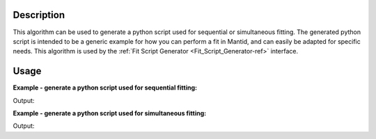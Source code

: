 .. algorithm::

.. summary::

.. relatedalgorithms::

.. properties::

Description
-----------

This algorithm can be used to generate a python script used for sequential or simultaneous fitting. The generated
python script is intended to be a generic example for how you can perform a fit in Mantid, and can easily be adapted
for specific needs. This algorithm is used by the :ref:`Fit Script Generator <Fit_Script_Generator-ref>` interface.

Usage
-----

**Example - generate a python script used for sequential fitting:**

.. testcode:: ExGeneratePythonSequentialFitScript

    ws1 = CreateSampleWorkspace()
    ws2 = CreateSampleWorkspace()

    function = \
    "name=GausOsc,A=0.2,Sigma=0.2,Frequency=1,Phi=0"

    # If you want to save the python script to a file then specify the Filepath property
    script_text = GeneratePythonFitScript(InputWorkspaces=["ws1", "ws1", "ws2", "ws2"], WorkspaceIndices=[0, 1, 0, 1],
                                          StartXs=[0.0, 0.0, 0.0, 0.0], EndXs=[20000.0, 20000.0, 20000.0, 20000.0],
                                          FittingType="Sequential", Function=function, MaxIterations=500,
                                          Minimizer="Levenberg-Marquardt")

    print(script_text)

Output:

.. testoutput:: ExGeneratePythonSequentialFitScript
   :options: +ELLIPSIS

   # A python script generated to perform a sequential or simultaneous fit
   from mantid.simpleapi import *
   import matplotlib.pyplot as plt

   # Dictionary { workspace_name: (workspace_index, start_x, end_x) }
   input_data = {
       "ws1": (0, 0.000000, 20000.000000),
       "ws1": (1, 0.000000, 20000.000000),
       "ws2": (0, 0.000000, 20000.000000),
       "ws2": (1, 0.000000, 20000.000000)
   }

   # Fit function as a string
   function = \
   "name=GausOsc,A=0.2,Sigma=0.2,Frequency=1,Phi=0"

   # Fitting options
   max_iterations = 500
   minimizer = "Levenberg-Marquardt"
   cost_function = "Least squares"
   evaluation_type = "CentrePoint"

   # Perform a sequential fit
   output_workspaces, parameter_tables, normalised_matrices = [], [], []
   for input_workspace, domain_data in input_data.items():
       fit_output = Fit(Function=function, InputWorkspace=input_workspace, WorkspaceIndex=domain_data[0],
                        StartX=domain_data[1], EndX=domain_data[2], MaxIterations=max_iterations,
                        Minimizer=minimizer, CostFunction=cost_function, EvaluationType=evaluation_type,
                        CreateOutput=True)

       output_workspaces.append(fit_output.OutputWorkspace)
       parameter_tables.append(fit_output.OutputParameters)
       normalised_matrices.append(fit_output.OutputNormalisedCovarianceMatrix)

       # Use the parameters in the previous function as the start parameters of the next fit
       function = fit_output.Function

   # Group the output workspaces from the sequential fit
   GroupWorkspaces(InputWorkspaces=output_workspaces, OutputWorkspace="Sequential_Fit_Workspaces")
   GroupWorkspaces(InputWorkspaces=parameter_tables, OutputWorkspace="Sequential_Fit_Parameters")
   GroupWorkspaces(InputWorkspaces=normalised_matrices, OutputWorkspace="Sequential_Fit_NormalisedCovarianceMatrices")

   # Plot the results of the fit
   fig, axes = plt.subplots(nrows=2,
                            ncols=len(output_workspaces),
                            sharex=True,
                            gridspec_kw={"height_ratios": [2, 1]},
                            subplot_kw={"projection": "mantid"})

   for i, workspace in enumerate(output_workspaces):
       axes[0, i].errorbar(workspace, "rs", wkspIndex=0, label="Data", markersize=2)
       axes[0, i].errorbar(workspace, "b-", wkspIndex=1, label="Fit")
       axes[0, i].set_title(workspace.name())
       axes[0, i].set_xlabel("")
       axes[0, i].tick_params(axis="both", direction="in")
       axes[0, i].legend()

       axes[1, i].errorbar(workspace, "ko", wkspIndex=2, markersize=2)
       axes[1, i].set_ylabel("Difference")
       axes[1, i].tick_params(axis="both", direction="in")

   fig.subplots_adjust(hspace=0)
   fig.show()

**Example - generate a python script used for simultaneous fitting:**

.. testcode:: ExGeneratePythonSimultaneousFitScript

    ws1 = CreateSampleWorkspace()
    ws2 = CreateSampleWorkspace()

    function = \
    "composite=MultiDomainFunction,NumDeriv=true;" \
    "name=GausOsc,A=0.2,Sigma=0.2,Frequency=1,Phi=0,$domains=i;" \
    "name=GausOsc,A=0.2,Sigma=0.2,Frequency=1,Phi=0,$domains=i;" \
    "name=GausOsc,A=0.2,Sigma=0.2,Frequency=1,Phi=0,$domains=i;" \
    "name=GausOsc,A=0.2,Sigma=0.2,Frequency=1,Phi=0,$domains=i;" \
    "ties=(f2.Frequency=f3.Frequency,f1.Frequency=f3.Frequency,f0.Frequency=f3.Frequency)"

    # If you want to save the python script to a file then specify the Filepath property
    script_text = GeneratePythonFitScript(InputWorkspaces=["ws1", "ws1", "ws2", "ws2"], WorkspaceIndices=[0, 1, 0, 1],
                                          StartXs=[0.0, 0.0, 0.0, 0.0], EndXs=[20000.0, 20000.0, 20000.0, 20000.0],
                                          FittingType="Simultaneous", Function=function, MaxIterations=500,
                                          Minimizer="Levenberg-Marquardt")

    print(script_text)

Output:

.. testoutput:: ExGeneratePythonSimultaneousFitScript
   :options: +ELLIPSIS

   # A python script generated to perform a sequential or simultaneous fit
   from mantid.simpleapi import *
   import matplotlib.pyplot as plt

   # Dictionary { workspace_name: (workspace_index, start_x, end_x) }
   input_data = {
       "ws1": (0, 0.000000, 20000.000000),
       "ws1": (1, 0.000000, 20000.000000),
       "ws2": (0, 0.000000, 20000.000000),
       "ws2": (1, 0.000000, 20000.000000)
   }

   # Fit function as a string
   function = \
   "composite=MultiDomainFunction,NumDeriv=true;" \
   "name=GausOsc,A=0.2,Sigma=0.2,Frequency=1,Phi=0,$domains=i;" \
   "name=GausOsc,A=0.2,Sigma=0.2,Frequency=1,Phi=0,$domains=i;" \
   "name=GausOsc,A=0.2,Sigma=0.2,Frequency=1,Phi=0,$domains=i;" \
   "name=GausOsc,A=0.2,Sigma=0.2,Frequency=1,Phi=0,$domains=i;" \
   "ties=(f2.Frequency=f3.Frequency,f1.Frequency=f3.Frequency,f0.Frequency=f3.Frequency)"

   # Fitting options
   max_iterations = 500
   minimizer = "Levenberg-Marquardt"
   cost_function = "Least squares"
   evaluation_type = "CentrePoint"

   # Perform a simultaneous fit
   input_workspaces = list(input_data.keys())
   domain_data = list(input_data.values())

   fit_output = Fit(Function=function,
                    InputWorkspace=input_workspaces[0], WorkspaceIndex=domain_data[0][0], StartX=domain_data[0][1], EndX=domain_data[0][2],
                    InputWorkspace_1=input_workspaces[1], WorkspaceIndex_1=domain_data[1][0], StartX_1=domain_data[1][1], EndX_1=domain_data[1][2],
                    InputWorkspace_2=input_workspaces[2], WorkspaceIndex_2=domain_data[2][0], StartX_2=domain_data[2][1], EndX_2=domain_data[2][2],
                    InputWorkspace_3=input_workspaces[3], WorkspaceIndex_3=domain_data[3][0], StartX_3=domain_data[3][1], EndX_3=domain_data[3][2],
                    MaxIterations=max_iterations, Minimizer=minimizer, CostFunction=cost_function,
                    EvaluationType=evaluation_type, CreateOutput=True)

   output_workspaces = fit_output.OutputWorkspace

   # Plot the results of the fit
   fig, axes = plt.subplots(nrows=2,
                            ncols=len(output_workspaces),
                            sharex=True,
                            gridspec_kw={"height_ratios": [2, 1]},
                            subplot_kw={"projection": "mantid"})

   for i, workspace in enumerate(output_workspaces):
       axes[0, i].errorbar(workspace, "rs", wkspIndex=0, label="Data", markersize=2)
       axes[0, i].errorbar(workspace, "b-", wkspIndex=1, label="Fit")
       axes[0, i].set_title(workspace.name())
       axes[0, i].set_xlabel("")
       axes[0, i].tick_params(axis="both", direction="in")
       axes[0, i].legend()

       axes[1, i].errorbar(workspace, "ko", wkspIndex=2, markersize=2)
       axes[1, i].set_ylabel("Difference")
       axes[1, i].tick_params(axis="both", direction="in")

   fig.subplots_adjust(hspace=0)
   fig.show()

.. categories::

.. sourcelink::

